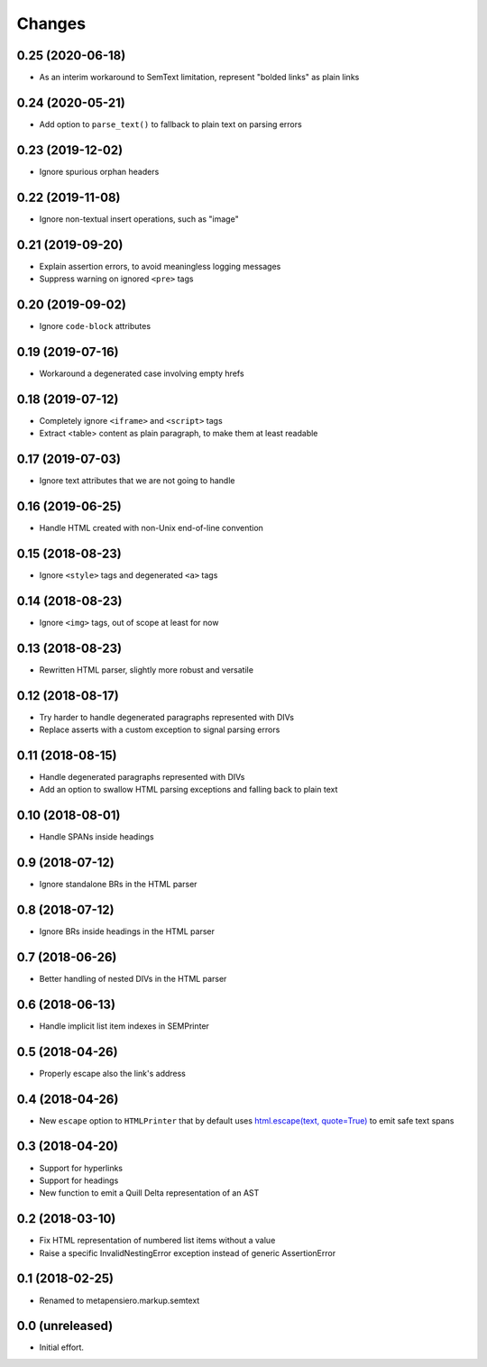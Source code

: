 .. -*- coding: utf-8 -*-

Changes
-------

0.25 (2020-06-18)
~~~~~~~~~~~~~~~~~

- As an interim workaround to SemText limitation, represent "bolded links" as plain links


0.24 (2020-05-21)
~~~~~~~~~~~~~~~~~

- Add option to ``parse_text()`` to fallback to plain text on parsing errors


0.23 (2019-12-02)
~~~~~~~~~~~~~~~~~

- Ignore spurious orphan headers


0.22 (2019-11-08)
~~~~~~~~~~~~~~~~~

- Ignore non-textual insert operations, such as "image"


0.21 (2019-09-20)
~~~~~~~~~~~~~~~~~

- Explain assertion errors, to avoid meaningless logging messages

- Suppress warning on ignored ``<pre>`` tags


0.20 (2019-09-02)
~~~~~~~~~~~~~~~~~

- Ignore ``code-block`` attributes


0.19 (2019-07-16)
~~~~~~~~~~~~~~~~~

- Workaround a degenerated case involving empty hrefs


0.18 (2019-07-12)
~~~~~~~~~~~~~~~~~

- Completely ignore ``<iframe>`` and ``<script>`` tags

- Extract <table> content as plain paragraph, to make them at least readable


0.17 (2019-07-03)
~~~~~~~~~~~~~~~~~

- Ignore text attributes that we are not going to handle


0.16 (2019-06-25)
~~~~~~~~~~~~~~~~~

- Handle HTML created with non-Unix end-of-line convention


0.15 (2018-08-23)
~~~~~~~~~~~~~~~~~

- Ignore ``<style>`` tags and degenerated ``<a>`` tags


0.14 (2018-08-23)
~~~~~~~~~~~~~~~~~

- Ignore ``<img>`` tags, out of scope at least for now


0.13 (2018-08-23)
~~~~~~~~~~~~~~~~~

- Rewritten HTML parser, slightly more robust and versatile


0.12 (2018-08-17)
~~~~~~~~~~~~~~~~~

- Try harder to handle degenerated paragraphs represented with DIVs

- Replace asserts with a custom exception to signal parsing errors


0.11 (2018-08-15)
~~~~~~~~~~~~~~~~~

- Handle degenerated paragraphs represented with DIVs

- Add an option to swallow HTML parsing exceptions and falling back to plain text


0.10 (2018-08-01)
~~~~~~~~~~~~~~~~~

- Handle SPANs inside headings


0.9 (2018-07-12)
~~~~~~~~~~~~~~~~

- Ignore standalone BRs in the HTML parser


0.8 (2018-07-12)
~~~~~~~~~~~~~~~~

- Ignore BRs inside headings in the HTML parser


0.7 (2018-06-26)
~~~~~~~~~~~~~~~~

- Better handling of nested DIVs in the HTML parser


0.6 (2018-06-13)
~~~~~~~~~~~~~~~~

- Handle implicit list item indexes in SEMPrinter


0.5 (2018-04-26)
~~~~~~~~~~~~~~~~

- Properly escape also the link's address


0.4 (2018-04-26)
~~~~~~~~~~~~~~~~

- New ``escape`` option to ``HTMLPrinter`` that by default uses `html.escape(text,
  quote=True)`__ to emit safe text spans

  __ https://docs.python.org/3/library/html.html#html.escape


0.3 (2018-04-20)
~~~~~~~~~~~~~~~~

- Support for hyperlinks

- Support for headings

- New function to emit a Quill Delta representation of an AST


0.2 (2018-03-10)
~~~~~~~~~~~~~~~~

- Fix HTML representation of numbered list items without a value

- Raise a specific InvalidNestingError exception instead of generic AssertionError


0.1 (2018-02-25)
~~~~~~~~~~~~~~~~

- Renamed to metapensiero.markup.semtext


0.0 (unreleased)
~~~~~~~~~~~~~~~~

- Initial effort.
